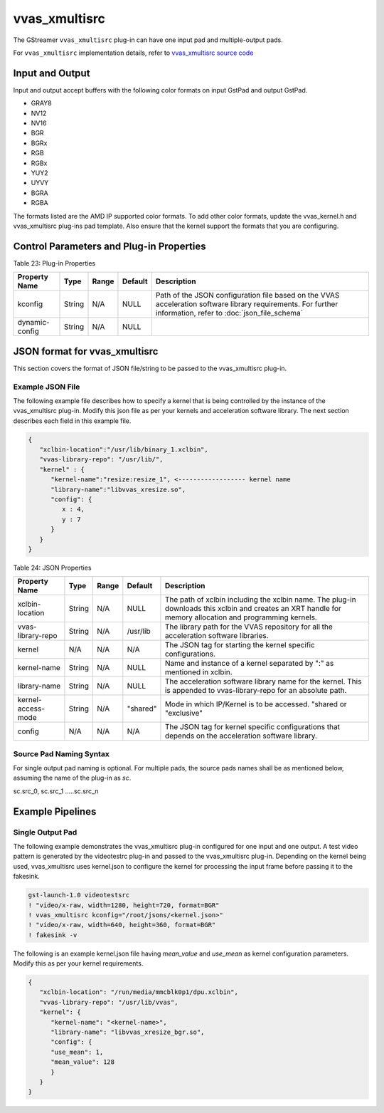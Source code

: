 vvas_xmultisrc
===============

The GStreamer ``vvas_xmultisrc`` plug-in can have one input pad and multiple-output pads. 

For ``vvas_xmultisrc`` implementation details, refer to `vvas_xmultisrc source code <https://github.com/Xilinx/VVAS/tree/master/vvas-gst-plugins/sys/multisrc>`_

.. figure:: ../../images/vvas_xmultisrc.png


Input and Output
--------------------------------

Input and output accept buffers with the following color formats on input GstPad and output GstPad.

* GRAY8

* NV12

* NV16

* BGR

* BGRx

* RGB

* RGBx

* YUY2

* UYVY

* BGRA

* RGBA

The formats listed are the AMD IP supported color formats. To add other color formats, update the vvas_kernel.h and vvas_xmultisrc plug-ins pad template. Also ensure that the kernel support the formats that you are configuring.


Control Parameters and Plug-in Properties
------------------------------------------

Table 23: Plug-in Properties

+--------------------+-------------+-------------+-------------+-------------------------------------------+
|                    |             |             |             |                                           |
|  **Property Name** |  **Type**   |  **Range**  | **Default** |         **Description**                   |
|                    |             |             |             |                                           |
+====================+=============+=============+=============+===========================================+
| kconfig            |    String   |    N/A      |    NULL     | Path of the JSON configuration file based |
|                    |             |             |             | on the VVAS acceleration software library |
|                    |             |             |             | requirements. For further information,    |
|                    |             |             |             | refer to :doc:`json_file_schema`          |
|                    |             |             |             |                                           |
+--------------------+-------------+-------------+-------------+-------------------------------------------+
| dynamic-config     |  String     |    N/A      |    NULL     |                                           |
+--------------------+-------------+-------------+-------------+-------------------------------------------+


JSON format for vvas_xmultisrc
--------------------------------

This section covers the format of JSON file/string to be passed to the vvas_xmultisrc plug-in.


Example JSON File
^^^^^^^^^^^^^^^^^^^^^^^^^^^

The following example file describes how to specify a kernel that is being controlled by the instance of the vvas_xmultisrc plug-in. Modify this json file as per your kernels and acceleration software library. The next section describes each field in this example file.

.. code-block::

      {
         "xclbin-location":"/usr/lib/binary_1.xclbin",
         "vvas-library-repo": "/usr/lib/",
         "kernel" : {
            "kernel-name":"resize:resize_1", <------------------ kernel name
            "library-name":"libvvas_xresize.so",
            "config": {
               x : 4,
               y : 7
            }
         }
      }

Table 24: JSON Properties

+--------------------+-------------+-------------+-------------+------------------------------------------+
|                    |             |             |             |                                          |
|  **Property Name** |  **Type**   |  **Range**  | **Default** |         **Description**                  |
|                    |             |             |             |                                          |
+====================+=============+=============+=============+==========================================+
| xclbin-location    |    String   |    N/A      |    NULL     | The path of xclbin including the xclbin  |
|                    |             |             |             | name. The plug-in downloads this xclbin  |
|                    |             |             |             | and creates an XRT handle for memory     |
|                    |             |             |             | allocation and programming kernels.      |
|                    |             |             |             |                                          |
+--------------------+-------------+-------------+-------------+------------------------------------------+
| vvas-library-repo  |    String   |    N/A      |   /usr/lib  | The library path for the VVAS repository |
|                    |             |             |             | for all the acceleration software        |
|                    |             |             |             | libraries.                               |
+--------------------+-------------+-------------+-------------+------------------------------------------+
| kernel             |    N/A      |    N/A      |    N/A      | The JSON tag for starting the kernel     |
|                    |             |             |             | specific configurations.                 |
+--------------------+-------------+-------------+-------------+------------------------------------------+
| kernel-name        |    String   |    N/A      |    NULL     | Name and instance of a kernel separated  |
|                    |             |             |             | by ":" as mentioned in xclbin.           |
+--------------------+-------------+-------------+-------------+------------------------------------------+
| library-name       |    String   |    N/A      |    NULL     | The acceleration software library name   |
|                    |             |             |             | for the kernel. This is appended to      |
|                    |             |             |             | vvas-library-repo for an absolute path.  |
+--------------------+-------------+-------------+-------------+------------------------------------------+
| kernel-access-mode |    String   |    N/A      |  "shared"   | Mode in which IP/Kernel is to be         |
|                    |             |             |             | accessed.                                |
|                    |             |             |             | "shared or "exclusive"                   |
+--------------------+-------------+-------------+-------------+------------------------------------------+
| config             |    N/A      |    N/A      |    N/A      | The JSON tag for kernel specific         |
|                    |             |             |             | configurations that depends on the       |
|                    |             |             |             | acceleration software library.           |
+--------------------+-------------+-------------+-------------+------------------------------------------+


Source Pad Naming Syntax
^^^^^^^^^^^^^^^^^^^^^^^^^^^                  

For single output pad naming is optional. For multiple pads, the source pads names shall be as mentioned below, assuming the name of the plug-in as `sc`.

sc.src_0, sc.src_1 .....sc.src_n


Example Pipelines
---------------------


Single Output Pad
^^^^^^^^^^^^^^^^^^^^^^^^^^^

The following example demonstrates the vvas_xmultisrc plug-in configured for one input and one output. A test video pattern is generated by the videotestrc plug-in and passed to the vvas_xmultisrc plug-in. Depending on the kernel being used, vvas_xmultisrc uses kernel.json to configure the kernel for processing the input frame before passing it to the fakesink.

.. code-block::

      gst-launch-1.0 videotestsrc 
      ! "video/x-raw, width=1280, height=720, format=BGR" 
      ! vvas_xmultisrc kconfig="/root/jsons/<kernel.json>" 
      ! "video/x-raw, width=640, height=360, format=BGR" 
      ! fakesink -v

The following is an example kernel.json file having `mean_value` and `use_mean` as kernel configuration parameters. Modify this as per your kernel requirements.

.. code-block::

      {
         "xclbin-location": "/run/media/mmcblk0p1/dpu.xclbin",
         "vvas-library-repo": "/usr/lib/vvas",
         "kernel": { 
            "kernel-name": "<kernel-name>",
            "library-name": "libvvas_xresize_bgr.so",
            "config": {
            "use_mean": 1,
            "mean_value": 128
            }
         }
      }

..
  ------------
  
  © Copyright 2023, Advanced Micro Devices, Inc.
  
   MIT License

   Permission is hereby granted, free of charge, to any person obtaining a copy
   of this software and associated documentation files (the "Software"), to deal
   in the Software without restriction, including without limitation the rights
   to use, copy, modify, merge, publish, distribute, sublicense, and/or sell
   copies of the Software, and to permit persons to whom the Software is
   furnished to do so, subject to the following conditions:
   The above copyright notice and this permission notice shall be included in all
   copies or substantial portions of the Software.
   THE SOFTWARE IS PROVIDED "AS IS", WITHOUT WARRANTY OF ANY KIND, EXPRESS OR
   IMPLIED, INCLUDING BUT NOT LIMITED TO THE WARRANTIES OF MERCHANTABILITY,
   FITNESS FOR A PARTICULAR PURPOSE AND NONINFRINGEMENT. IN NO EVENT SHALL THE
   AUTHORS OR COPYRIGHT HOLDERS BE LIABLE FOR ANY CLAIM, DAMAGES OR OTHER
   LIABILITY, WHETHER IN AN ACTION OF CONTRACT, TORT OR OTHERWISE, ARISING FROM,
   OUT OF OR IN CONNECTION WITH THE SOFTWARE OR THE USE OR OTHER DEALINGS IN THE
   SOFTWARE.

